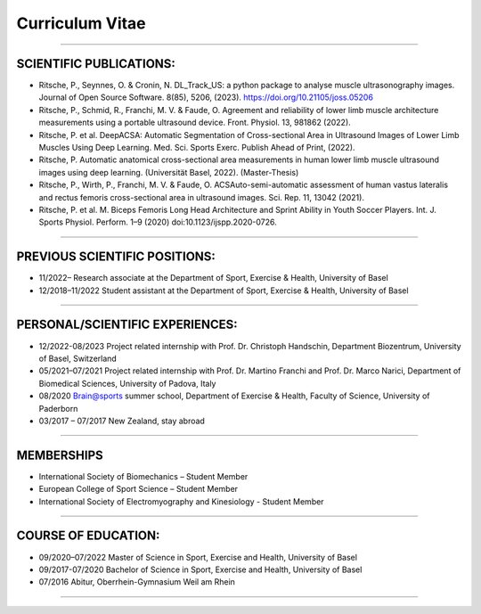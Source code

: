 ================
Curriculum Vitae
================

---------------------------------------------------------------------------

SCIENTIFIC PUBLICATIONS:
------------------------

- Ritsche, P., Seynnes, O. & Cronin, N. DL_Track_US: a python package to analyse muscle ultrasonography images. Journal of Open Source Software. 8(85), 5206, (2023). https://doi.org/10.21105/joss.05206

- Ritsche, P., Schmid, R., Franchi, M. V. & Faude, O. Agreement and reliability of lower limb muscle architecture measurements using a portable ultrasound device. Front. Physiol. 13, 981862 (2022).

- Ritsche, P. et al. DeepACSA: Automatic Segmentation of Cross-sectional Area in Ultrasound Images of Lower Limb Muscles Using Deep Learning. Med. Sci. Sports Exerc. Publish Ahead of Print, (2022).

- Ritsche, P. Automatic anatomical cross-sectional area measurements in human lower limb muscle ultrasound images using deep learning. (Universität Basel, 2022). (Master-Thesis)

- Ritsche, P., Wirth, P., Franchi, M. V. & Faude, O. ACSAuto-semi-automatic assessment of human vastus lateralis and rectus femoris cross-sectional area in ultrasound images. Sci. Rep. 11, 13042 (2021).

- Ritsche, P. et al. M. Biceps Femoris Long Head Architecture and Sprint Ability in Youth Soccer Players. Int. J. Sports Physiol. Perform. 1–9 (2020) doi:10.1123/ijspp.2020-0726.

---------------------------------------------------------------------------

PREVIOUS SCIENTIFIC POSITIONS:
------------------------------

- 11/2022– Research associate at the Department of Sport, Exercise & Health, University of Basel

- 12/2018–11/2022 Student assistant at the Department of Sport, Exercise & Health, University of Basel

---------------------------------------------------------------------------

PERSONAL/SCIENTIFIC EXPERIENCES:
--------------------------------

- 12/2022-08/2023 Project related internship with Prof. Dr. Christoph Handschin, Department Biozentrum, University of Basel, Switzerland

- 05/2021–07/2021 Project related internship with Prof. Dr. Martino Franchi and Prof. Dr. Marco Narici, Department of Biomedical Sciences, University of Padova, Italy

- 08/2020 Brain@sports summer school, Department of Exercise & Health, Faculty of Science, University of Paderborn

- 03/2017 – 07/2017 New Zealand, stay abroad

---------------------------------------------------------------------------

MEMBERSHIPS
-----------
- International Society of Biomechanics – Student Member 
- European College of Sport Science – Student Member
- International Society of Electromyography and Kinesiology - Student Member

---------------------------------------------------------------------------

COURSE OF EDUCATION:
--------------------

- 09/2020–07/2022 Master of Science in Sport, Exercise and Health, University of Basel 

- 09/2017-07/2020 Bachelor of Science in Sport, Exercise and Health, University of Basel 

- 07/2016 Abitur, Oberrhein-Gymnasium Weil am Rhein

---------------------------------------------------------------------------
